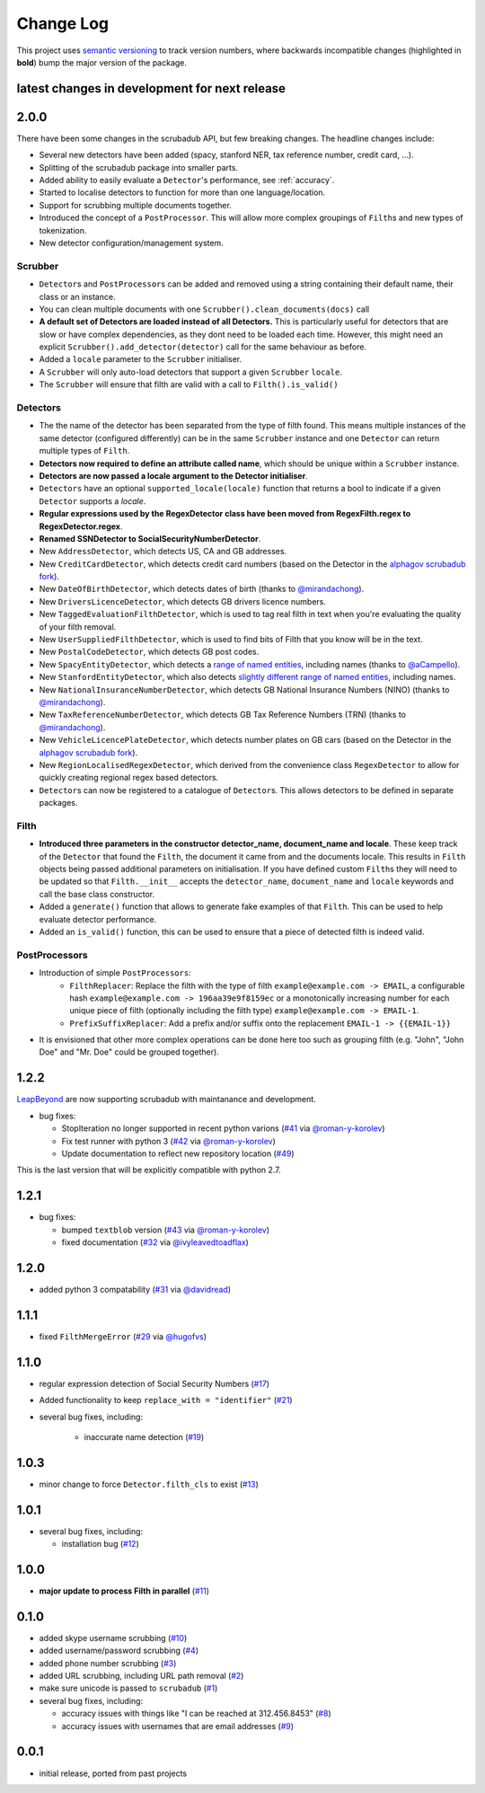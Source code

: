 Change Log
==========

This project uses `semantic versioning <http://semver.org/>`_ to
track version numbers, where backwards incompatible changes
(highlighted in **bold**) bump the major version of the package.


latest changes in development for next release
----------------------------------------------

.. THANKS FOR CONTRIBUTING; MENTION WHAT YOU DID IN THIS SECTION HERE!

2.0.0
-----

There have been some changes in the scrubadub API, but few breaking changes.
The headline changes include:

* Several new detectors have been added (spacy, stanford NER, tax reference number, credit card, ...).
* Splitting of the scrubadub package into smaller parts.
* Added ability to easily evaluate a ``Detector``\ 's performance, see :ref:`accuracy`.
* Started to localise detectors to function for more than one language/location.
* Support for scrubbing multiple documents together.
* Introduced the concept of a ``PostProcessor``.
  This will allow more complex groupings of ``Filth``\ s and new types of tokenization.
* New detector configuration/management system.

Scrubber
^^^^^^^^

* ``Detector``\ s and ``PostProcessor``\ s can be added and removed using a string containing their default name, their class or an instance.
* You can clean multiple documents with one ``Scrubber().clean_documents(docs)`` call
* **A default set of Detectors are loaded instead of all Detectors.**
  This is particularly useful for detectors that are slow or have complex dependencies, as they dont need to be loaded each time.
  However, this might need an explicit ``Scrubber().add_detector(detector)`` call for the same behaviour as before.
* Added a ``locale`` parameter to the ``Scrubber`` initialiser.
* A ``Scrubber`` will only auto-load detectors that support a given ``Scrubber`` ``locale``.
* The ``Scrubber`` will ensure that filth are valid with a call to ``Filth().is_valid()``

Detectors
^^^^^^^^^

* The the name of the detector has been separated from the type of filth found.
  This means multiple instances of the same detector (configured differently) can be in the same ``Scrubber`` instance and one ``Detector`` can return multiple types of ``Filth``.
* **Detectors now required to define an attribute called name**, which should be unique within a ``Scrubber`` instance.
* **Detectors are now passed a locale argument to the Detector initialiser**.
* ``Detectors`` have an optional ``supported_locale(locale)`` function that returns a bool to indicate if a given ``Detector`` supports a `locale`.
* **Regular expressions used by the RegexDetector class have been moved from RegexFilth.regex to RegexDetector.regex**.
* **Renamed SSNDetector to SocialSecurityNumberDetector**.
* New ``AddressDetector``, which detects US, CA and GB addresses.
* New ``CreditCardDetector``, which detects credit card numbers (based on the Detector in the `alphagov scrubadub fork <https://github.com/alphagov/scrubadub>`_).
* New ``DateOfBirthDetector``, which detects dates of birth (thanks to `@mirandachong <https://github.com/mirandachong>`_).
* New ``DriversLicenceDetector``, which detects GB drivers licence numbers.
* New ``TaggedEvaluationFilthDetector``, which is used to tag real filth in text when you're evaluating the quality of your filth removal.
* New ``UserSuppliedFilthDetector``, which is used to find bits of Filth that you know will be in the text.
* New ``PostalCodeDetector``, which detects GB post codes.
* New ``SpacyEntityDetector``, which detects a `range of named entities <https://spacy.io/api/annotation#named-entities>`_, including names (thanks to `@aCampello <https://github.com/aCampello>`_).
* New ``StanfordEntityDetector``, which also detects `slightly different range of named entities <https://nlp.stanford.edu/software/CRF-NER.html#Models>`_, including names.
* New ``NationalInsuranceNumberDetector``, which detects GB National Insurance Numbers (NINO) (thanks to `@mirandachong <https://github.com/mirandachong>`_).
* New ``TaxReferenceNumberDetector``, which detects GB Tax Reference Numbers (TRN) (thanks to `@mirandachong <https://github.com/mirandachong>`_).
* New ``VehicleLicencePlateDetector``, which detects number plates on GB cars (based on the Detector in the `alphagov scrubadub fork <https://github.com/alphagov/scrubadub>`_).
* New ``RegionLocalisedRegexDetector``, which derived from the convenience class ``RegexDetector`` to allow for quickly creating regional regex based detectors.
* ``Detector``\ s can now be registered to a catalogue of ``Detector``\ s.
  This allows detectors to be defined in separate packages.

Filth
^^^^^

* **Introduced three parameters in the constructor detector_name, document_name and locale**.
  These keep track of the ``Detector`` that found the ``Filth``, the document it came from and the documents locale.
  This results in ``Filth`` objects being passed additional parameters on initialisation.
  If you have defined custom ``Filth``\ s they will need to be updated so that ``Filth.__init__`` accepts the ``detector_name``, ``document_name`` and ``locale`` keywords and call the base class constructor.
* Added a ``generate()`` function that allows to generate fake examples of that ``Filth``.
  This can be used to help evaluate detector performance.
* Added an ``is_valid()`` function, this can be used to ensure that a piece of detected filth is indeed valid.

PostProcessors
^^^^^^^^^^^^^^

* Introduction of simple ``PostProcessors``:
   * ``FilthReplacer``: Replace the filth with the type of filth ``example@example.com -> EMAIL``, a configurable hash ``example@example.com -> 196aa39e9f8159ec`` or a monotonically increasing number for each unique piece of filth (optionally including the filth type) ``example@example.com -> EMAIL-1``.
   * ``PrefixSuffixReplacer``: Add a prefix and/or suffix onto the replacement ``EMAIL-1 -> {{EMAIL-1}}``
* It is envisioned that other more complex operations can be done here too such as grouping filth (e.g. "John", "John Doe" and "Mr. Doe" could be grouped together).

1.2.2
-----

`LeapBeyond <http://leapbeyond.ai/>`_ are now supporting scrubadub with maintanance and development.

* bug fixes:

  * StopIteration no longer supported in recent python varions (`#41`_ via `@roman-y-korolev`_)

  * Fix test runner with python 3 (`#42`_ via `@roman-y-korolev`_)

  * Update documentation to reflect new repository location (`#49`_)

This is the last version that will be explicitly compatible with python 2.7.

1.2.1
-----

* bug fixes:

  * bumped ``textblob`` version (`#43`_ via `@roman-y-korolev`_)

  * fixed documentation (`#32`_ via `@ivyleavedtoadflax`_)

1.2.0
-----

* added python 3 compatability (`#31`_ via `@davidread`_)

1.1.1
-----

* fixed ``FilthMergeError`` (`#29`_ via `@hugofvs`_)

1.1.0
-----

* regular expression detection of Social Security Numbers (`#17`_)

* Added functionality to keep ``replace_with = "identifier"`` (`#21`_)

* several bug fixes, including:

   * inaccurate name detection (`#19`_)

1.0.3
-----

* minor change to force ``Detector.filth_cls`` to exist (`#13`_)

1.0.1
-----

* several bug fixes, including:

  * installation bug (`#12`_)

1.0.0
-----

* **major update to process Filth in parallel** (`#11`_)

0.1.0
-----

* added skype username scrubbing (`#10`_)

* added username/password scrubbing (`#4`_)

* added phone number scrubbing (`#3`_)

* added URL scrubbing, including URL path removal (`#2`_)

* make sure unicode is passed to ``scrubadub`` (`#1`_)

* several bug fixes, including:

  * accuracy issues with things like "I can be reached at 312.456.8453" (`#8`_)

  * accuracy issues with usernames that are email addresses (`#9`_)


0.0.1
-----

* initial release, ported from past projects

.. list of contributors that are linked to above. putting links here
   to make the text above relatively clean

.. _@davidread: https://github.com/davidread
.. _@deanmalmgren: https://github.com/deanmalmgren
.. _@hugofvs: https://github.com/hugofvs
.. _@ivyleavedtoadflax: https://github.com/ivyleavedtoadflax
.. _@roman-y-korolev: https://github.com/roman-y-korolev


.. list of issues that have been resolved. putting links here to make
   the text above relatively clean

.. _#1: https://github.com/LeapBeyond/scrubadub/issues/1
.. _#2: https://github.com/LeapBeyond/scrubadub/issues/2
.. _#3: https://github.com/LeapBeyond/scrubadub/issues/3
.. _#4: https://github.com/LeapBeyond/scrubadub/issues/4
.. _#8: https://github.com/LeapBeyond/scrubadub/issues/8
.. _#9: https://github.com/LeapBeyond/scrubadub/issues/9
.. _#10: https://github.com/LeapBeyond/scrubadub/issues/10
.. _#11: https://github.com/LeapBeyond/scrubadub/issues/11
.. _#12: https://github.com/LeapBeyond/scrubadub/issues/12
.. _#13: https://github.com/LeapBeyond/scrubadub/issues/13
.. _#17: https://github.com/LeapBeyond/scrubadub/issues/17
.. _#19: https://github.com/LeapBeyond/scrubadub/issues/19
.. _#21: https://github.com/LeapBeyond/scrubadub/issues/21
.. _#29: https://github.com/LeapBeyond/scrubadub/issues/29
.. _#31: https://github.com/LeapBeyond/scrubadub/pull/31
.. _#32: https://github.com/LeapBeyond/scrubadub/pull/32
.. _#41: https://github.com/LeapBeyond/scrubadub/pull/41
.. _#42: https://github.com/LeapBeyond/scrubadub/pull/42
.. _#43: https://github.com/LeapBeyond/scrubadub/pull/43
.. _#49: https://github.com/LeapBeyond/scrubadub/pull/49
